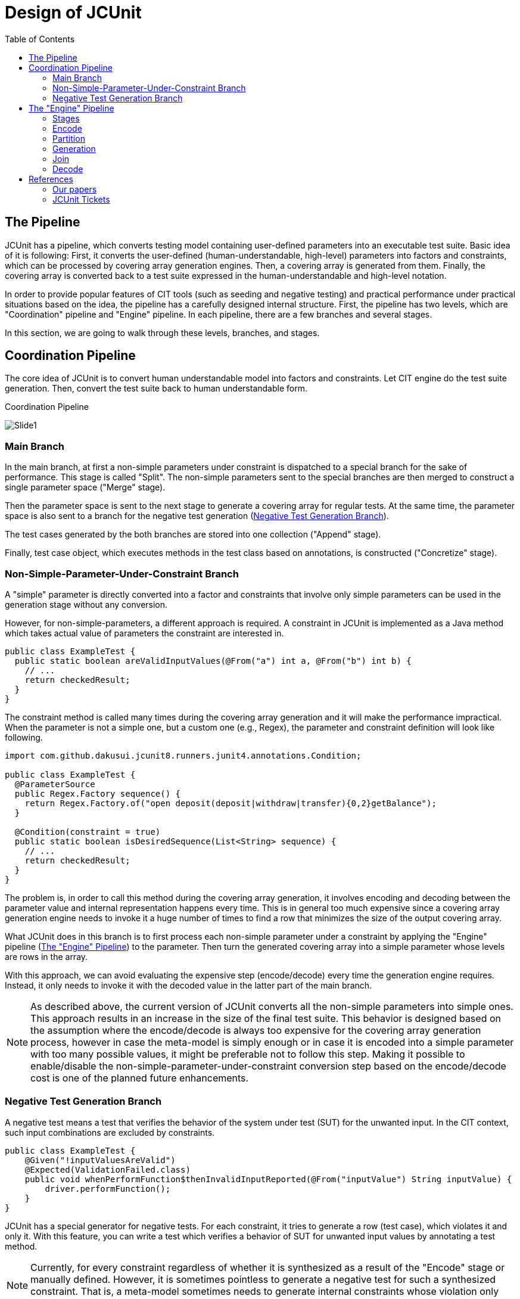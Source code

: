 :toc:
:toclevels: 2
:doctype: book

= Design of JCUnit

== The Pipeline

JCUnit has a pipeline, which converts testing model containing user-defined parameters into an executable test suite.
Basic idea of it is following:
First, it converts the user-defined (human-understandable, high-level) parameters into factors and constraints, which can be processed by covering array generation engines.
Then, a covering array is generated from them.
Finally, the covering array is converted back to a test suite expressed in the human-understandable and high-level notation.

In order to provide popular features of CIT tools (such as seeding and negative testing) and practical performance under practical situations based on the idea, the pipeline has a carefully designed internal structure.
First, the pipeline has two levels, which are "Coordination" pipeline and "Engine" pipeline.
In each pipeline, there are a few branches and several stages.

In this section, we are going to walk through these levels, branches, and stages.

== Coordination Pipeline

The core idea of JCUnit is to convert human understandable model into factors and constraints.
Let CIT engine do the test suite generation.
Then, convert the test suite back to human understandable form.

.Coordination Pipeline
image:./design/ThePipeline/Slide1.png[]

=== Main Branch

In the main branch, at first a non-simple parameters under constraint is dispatched to a special branch for the sake of performance.
This stage is called "Split".
The non-simple parameters sent to the special branches are then merged to construct a single parameter space ("Merge" stage).

Then the parameter space is sent to the next stage to generate a covering array for regular tests.
At the same time, the parameter space is also sent to a branch for the negative test generation (<<NegativeTestGenerationBranch>>).

The test cases generated by the both branches are stored into one collection ("Append" stage).

Finally, test case object, which executes methods in the test class based on annotations, is constructed ("Concretize" stage).


[[NonSimpleParameterUnderConstraintBranch]]
=== Non-Simple-Parameter-Under-Constraint Branch

A "simple" parameter is directly converted into a factor and constraints that involve only simple parameters can be used in the generation stage without any conversion.

However, for non-simple-parameters, a different approach is required.
A constraint in JCUnit is implemented as a Java method which takes actual value of parameters the constraint are interested in.

[source,java]
----
public class ExampleTest {
  public static boolean areValidInputValues(@From("a") int a, @From("b") int b) {
    // ...
    return checkedResult;
  }
}
----

The constraint method is called many times during the covering array generation and it will make the performance impractical.
When the parameter is not a simple one, but a custom one (e.g., Regex), the parameter and constraint definition will look like following.

[source,java]
----
import com.github.dakusui.jcunit8.runners.junit4.annotations.Condition;

public class ExampleTest {
  @ParameterSource
  public Regex.Factory sequence() {
    return Regex.Factory.of("open deposit(deposit|withdraw|transfer){0,2}getBalance");
  }

  @Condition(constraint = true)
  public static boolean isDesiredSequence(List<String> sequence) {
    // ...
    return checkedResult;
  }
}
----

The problem is, in order to call this method during the covering array generation, it involves encoding and decoding between the parameter value and internal representation happens every time.
This is in general too much expensive since a covering array generation engine needs to invoke it a huge number of times to find a row that minimizes the size of the output covering array.

What JCUnit does in this branch is to first process each non-simple parameter under a constraint by applying the "Engine" pipeline (<<EnginePipeline>>) to the parameter.
Then turn the generated covering array into a simple parameter whose levels are rows in the array.

With this approach, we can avoid evaluating the expensive step (encode/decode) every time the generation engine requires.
Instead, it only needs to invoke it with the decoded value in the latter part of the main branch.

NOTE: As described above, the current version of JCUnit converts all the non-simple parameters into simple ones.
This approach results in an increase in the size of the final test suite.
This behavior is designed based on the assumption where the encode/decode is always too expensive for the covering array generation process, however in case the meta-model is simply enough or in case it is encoded into a simple parameter with too many possible values, it might be preferable not to follow this step.
Making it possible to enable/disable the non-simple-parameter-under-constraint conversion step based on the encode/decode cost is one of the planned future enhancements.

[[NegativeTestGenerationBranch]]
=== Negative Test Generation Branch

A negative test means a test that verifies the behavior of the system under test (SUT) for the unwanted input.
In the CIT context, such input combinations are excluded by constraints.

[source,java]
----
public class ExampleTest {
    @Given("!inputValuesAreValid")
    @Expected(ValidationFailed.class)
    public void whenPerformFunction$thenInvalidInputReported(@From("inputValue") String inputValue) {
        driver.performFunction();
    }
}
----

JCUnit has a special generator for negative tests.
For each constraint, it tries to generate a row (test case), which violates it and only it.
With this feature, you can write a test which verifies a behavior of SUT for unwanted input values by annotating a test method.

NOTE: Currently, for every constraint regardless of whether it is synthesized as a result of the "Encode" stage or manually defined.
However, it is sometimes pointless to generate a negative test for such a synthesized constraint.
That is, a meta-model sometimes needs to generate internal constraints whose violation only causes a testing side issue.
This limitation is being addressed under <<JCUnit-Issue-188>>.

[[EnginePipeline]]
== The "Engine" Pipeline

The "Engine" pipeline is responsible for generating a human-understandable test suite from a given human-understandable parameter model.

.Engine Pipeline
image:./design/ThePipeline/Slide2.png[]

It is a broad concern in the model-based testing to address a problem called "state-space explosion".
To address this the approach, the JCUnit applies a technique called "Combinatorial Interaction Testing" to generate a small test with a good coverage over the testing domain.

=== Stages

This inner pipeline mainly consists of five stages, "Encode", "Partition", "Generation", "Join", and "Decode".

The high-level (human-understandable) parameter model is encoded into a model based on factors and constraints only in the first stage called "Encode".
The encoded factors and parameters are partitioned for the sake of scalability and flexibility.
For each partitioned group of factors and constraints, "Generation" stage, where CIT engine is executed to generate a mathematical object called a "covering array", is executed.

Then, covering arrays are connected by the "Join" stage.
As of today, the only practical way to construct a new covering array from existing ones without relying on covering array generation engine is a technique called "Combinatorial Join".
We use this technique in this stage.

Finally, the connected covering array is converted into the human-readable form by "Decode" stage.

In this section, we walk through the stages in the"Engine" pipeline, one by one.

=== Encode

This is a stage, where a parameter defined using a meta-model is converted into a set of factors and constraints.
The encoding procedure is provided as a part of each meta-model implementation.
Thanks to having this stage, JCUnit can handle various meta-models such as Input-parameter Model, Finite State Machines (FSM) Model, Regular Expression sequence, and so on.

NOTE: Users of JCUnit can define arbitrary "meta-model" to define their testing model.
The meta-model is required to implement "encode" and "decode" operations.
"Encode" is responsible for encoding a model defined using the meta-model into factor-constraint model.
"Decode" is the other way around.

Depending on the design of the conversion specification, the number of factors and complexity of the constraints can be completely different.

JCUnit supports three meta-models out of box, which are finite state machines (FSM), regular expressions (Regex), and simple input parameters.
The design of the conversion by JCUnit can be found in the paper we published 2017<<TestDesignAsCode>>.

=== Partition

"Partition" stage splits a given set of factors and constraints into groups each of which no constraint references a factor outside the group.
This stage allows us two things.
One is to apply the "best" covering array generation engine for each group.
The other is to be able to mitigate the exponential growth of generation time along with the number of factors/the complexity of constraints.

NOTE: The default implementation for the "Partition" stage, extracts a group of factors which are not referenced by any constraints, first.
Then, it groups factors by constraints in the following manner.
It picks up one constraint and checks each factor if the factor is referenced by another constraint.
If it is, mark the factor and the check happens recursively for the referencing constraint.
Once this process is finished, the marked factors are extracted as a new group and the checked constraints are removed.
Until all the constraints are removed, the process is repeated.

The intention of this mechanism is to allow "divide-and-conquer" in the covering array generation process.
The encoding procedure may multiply the number of the factors and constraints.
Although the modern covering array generation engines are very scalable along with the number of factors, however, if once a constraint is introduced, the performance is drastically worsen, sometimes<<PICT-Issue-13>>.
JCUnit can mitigate this problem by this and "Join" mechanism.
Another benefit of having this step is to be able to choose the "best" covering array engine for each group.
For instance, when constraints are present, ACTS is faster than PICT.
However, if the constraints are not simple ones but relying on Java's feature to check the value's validity, JCUnit's built-in covering array engine will be the only choice, even if it is slowest among those three.

You should also keep in ming that the "Join" stage causes a significant "size penalty", where covering array size is increased significantly for each combinatorial join operation.


=== Generation

"Generation" is the stage, where a covering array is generated from factors and constraints.
As long as the factors and constraints can be handled, the engine implementation is replaceable.<<JCUnit-Issue-179>>

=== Join

JCUnit employs an operation called "Combinatorial Join"<<CombinatorialJoin>><<WP-CombinatorialJoin>> to construct a new covering arrays from existing ones not relying on a covering array generation array engine.
Since the combinatorial join operation can take onlyt two covering arrays as input, this stage is applied repeatedly.

However, it is very difficult to find a way to connect multiple covering arrays to construct a bigger covering array without creating a new row before "combinatorial join".
An instance for it is to treat an input covering array as a factor and each row in it as a level of the factor<<Zamansky-2017>>.
In an industry scale setting, this results in an unacceptably huge covering array.

In order to address this problem, the developers of JCUnit, came up with operations called "combinatorial join"<<CombinatorialJoin>><<WP-CombinatorialJoin>>.
It constructs a new covering array from existing two covering arrays.
With this operation, we can accelerate the covering array generation process even if there are a large number of factors and complex constraints.
Nevertheless, the operation introduces an increase in the output size, which we call "size penalty".
Also, the characteristics of the size penalty has not been studied well.
The optimal order to perform the combinatorial join operation for more than two covering arrays is subject to future studies.

By default, the JCUnit's framework chooses the largest (the array that has the most rows) arrays repeatedly to construct a final covering array.

NOTE: Thanks to the "partition" stage, it becomes able to "divide" a large testing space (i.e, the large number of factors and constraints) into smaller groups.
From each sub-problem is "conquered", if we can construct the desired artifact, one covering array that covers all the given factors under all the given constraints, the entire problem can be said solved.

=== Decode

"Decode" stage is responsible for convert the test cases generated using the levels back into the high-level representation, i.e., a concrete value of the concrete value of a parameter given to "Encode" stage.
The decoding procedure is provided as a part of each meta-model implementation.

== References

- [[PICT-Issue-13]] https://github.com/Microsoft/pict/issues/13[Endless calculation with following model]
- [[Zamansky-2017]] https://ieeexplore.ieee.org/document/7899062[A Composition-Based Method for Combinatorial Test Design]

=== Our papers
- [[TestDesignAsCode]] https://ieeexplore.ieee.org/document/7928008[Test Design as Code: JCUnit]
- [[CombinatorialJoin]] https://ieeexplore.ieee.org/document/8728961[Reduce Test Cost by Reusing Test Oracles through Combinatorial Join]
- [[WP-CombinatorialJoin]] https://peerj.com/articles/cs-720.pdf[Accelerating covering array generation by combinatorial join for industry scale software testing]

=== JCUnit Tickets
- [[JCUnit-Issue-179]] https://github.com/dakusui/jcunit/issues/179[#179: Integrate PICT as a covering array generation engine]
- [[JCUnit-Issue-188]] https://github.com/dakusui/jcunit/issues/188[#188: Make it possible to specify whether a negative test should be generated for each constraint]
- [[JCUnit-Issue-189]] https://github.com/dakusui/jcunit/issues/189[#189: Make non-simple-parameter-under-constraint simplifying feature switchable based on cost]
